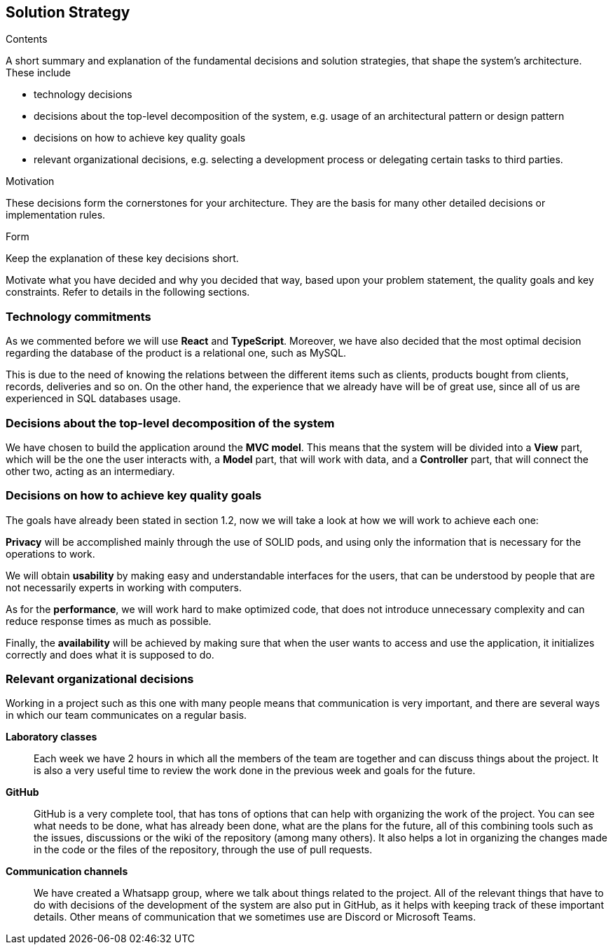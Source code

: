 [[section-solution-strategy]]
== Solution Strategy


[role="arc42help"]
****
.Contents
A short summary and explanation of the fundamental decisions and solution strategies, that shape the system's architecture. These include

* technology decisions
* decisions about the top-level decomposition of the system, e.g. usage of an architectural pattern or design pattern
* decisions on how to achieve key quality goals
* relevant organizational decisions, e.g. selecting a development process or delegating certain tasks to third parties.

.Motivation
These decisions form the cornerstones for your architecture. They are the basis for many other detailed decisions or implementation rules.

.Form
Keep the explanation of these key decisions short.

Motivate what you have decided and why you decided that way,
based upon your problem statement, the quality goals and key constraints.
Refer to details in the following sections.
****

=== Technology commitments
As we commented before we will use **React** and **TypeScript**. Moreover, we have also decided that the most optimal decision regarding the database of the product is a relational one, such as MySQL. 

This is due to the need of knowing the relations between the different items such as clients, products bought from clients, records, deliveries and so on. On the other hand, the experience that we already have will be of great use, since all of us are experienced in SQL databases usage.

=== Decisions about the top-level decomposition of the system
We have chosen to build the application around the **MVC model**. This means that the system will be divided into a **View** part, which will be the one the user interacts with, a **Model** part, that will work with data, and a **Controller** part, that will connect the other two, acting as an intermediary.

=== Decisions on how to achieve key quality goals
The goals have already been stated in section 1.2, now we will take a look at how we will work to achieve each one:

**Privacy** will be accomplished mainly through the use of SOLID pods, and using only the information that is necessary for the operations to work.

We will obtain **usability** by making easy and understandable interfaces for the users, that can be understood by people that are not necessarily experts in working with computers.

As for the **performance**, we will work hard to make optimized code, that does not introduce unnecessary complexity and can reduce response times as much as possible.

Finally, the **availability** will be achieved by making sure that when the user wants to access and use the application, it initializes correctly and does what it is supposed to do.


=== Relevant organizational decisions
Working in a project such as this one with many people means that communication is very important, and there are several ways in which our team communicates on a regular basis.

**Laboratory classes**::
Each week we have 2 hours in which all the members of the team are together and can discuss things about the project. It is also a very useful time to review the work done in the previous week and goals for the future.

**GitHub**::
GitHub is a very complete tool, that has tons of options that can help with organizing the work of the project. You can see what needs to be done, what has already been done, what are the plans for the future, all of this combining tools such as the issues, discussions or the wiki of the repository (among many others). It also helps a lot in organizing the changes made in the code or the files of the repository, through the use of pull requests.

**Communication channels**::
We have created a Whatsapp group, where we talk about things related to the project. All of the relevant things that have to do with decisions of the development of the system are also put in GitHub, as it helps with keeping track of these important details. Other means of communication that we sometimes use are Discord or Microsoft Teams.


